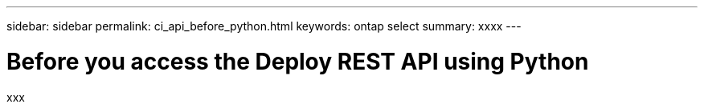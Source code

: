 ---
sidebar: sidebar
permalink: ci_api_before_python.html
keywords: ontap select
summary: xxxx
---

= Before you access the Deploy REST API using Python
:hardbreaks:
:nofooter:
:icons: font
:linkattrs:
:imagesdir: ./media/

[.lead]
xxx

